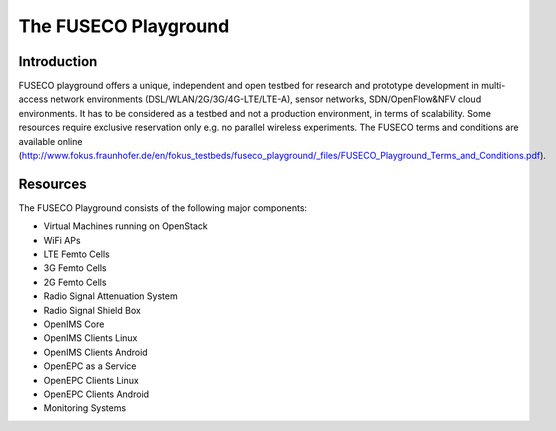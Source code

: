 The FUSECO Playground
=====================

Introduction
------------

FUSECO playground offers a unique, independent and open testbed for research and prototype development in multi-access network environments (DSL/WLAN/2G/3G/4G-LTE/LTE-A), sensor networks, SDN/OpenFlow&NFV cloud environments. 
It has to be considered as a testbed and not a production environment, in terms of scalability. Some resources require exclusive reservation only e.g. no parallel wireless experiments. 
The FUSECO terms and conditions are available online (http://www.fokus.fraunhofer.de/en/fokus_testbeds/fuseco_playground/_files/FUSECO_Playground_Terms_and_Conditions.pdf).

Resources
---------

The FUSECO Playground consists of the following major components:

•  Virtual	Machines	running	on	OpenStack	
•  WiFi	APs
•  LTE	Femto	Cells
•  3G	Femto	Cells
•  2G	Femto	Cells
•  Radio	Signal	Attenuation	System
•  Radio	Signal	Shield	Box
•  OpenIMS	Core
•  OpenIMS	Clients	Linux
•  OpenIMS	Clients	Android
•  OpenEPC	as	a	Service
•  OpenEPC	Clients	Linux
•  OpenEPC	Clients	Android
•  Monitoring	Systems


